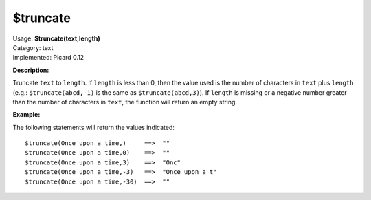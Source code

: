 .. MusicBrainz Picard Documentation Project

$truncate
=========

| Usage: **$truncate(text,length)**
| Category: text
| Implemented: Picard 0.12

**Description:**

Truncate ``text`` to ``length``.  If ``length`` is less than 0, then the value used
is the number of characters in ``text`` plus ``length`` (e.g.: ``$truncate(abcd,-1)``
is the same as ``$truncate(abcd,3)``).  If ``length`` is missing or a negative number greater
than the number of characters in ``text``, the function will return an empty string.


**Example:**

The following statements will return the values indicated::

    $truncate(Once upon a time,)     ==>  ""
    $truncate(Once upon a time,0)    ==>  ""
    $truncate(Once upon a time,3)    ==>  "Onc"
    $truncate(Once upon a time,-3)   ==>  "Once upon a t"
    $truncate(Once upon a time,-30)  ==>  ""
